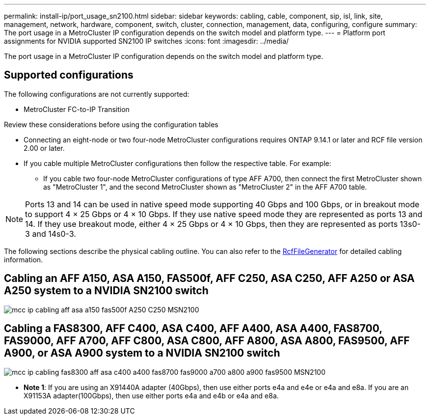 ---
permalink: install-ip/port_usage_sn2100.html
sidebar: sidebar
keywords: cabling, cable, component, sip, isl, link, site, management, network, hardware, component, switch, cluster, connection, management, data, configuring, configure
summary: The port usage in a MetroCluster IP configuration depends on the switch model and platform type.
---
= Platform port assignments for NVIDIA supported SN2100 IP switches
:icons: font
:imagesdir: ../media/

[.lead]
The port usage in a MetroCluster IP configuration depends on the switch model and platform type.

== Supported configurations

The following configurations are not currently supported:

* MetroCluster FC-to-IP Transition

.Review these considerations before using the configuration tables

* Connecting an eight-node or two four-node MetroCluster configurations requires ONTAP 9.14.1 or later and RCF file version 2.00 or later. 

* If you cable multiple MetroCluster configurations then follow the respective table.
For example:

** If you cable two four-node MetroCluster configurations of type AFF A700, then connect the first MetroCluster shown as "MetroCluster 1", and the second MetroCluster shown as "MetroCluster 2" in the AFF A700 table.

NOTE: Ports 13 and 14 can be used in native speed mode supporting 40 Gbps and 100 Gbps, or in breakout mode to support 4 × 25 Gbps or 4 × 10 Gbps. If they use native speed mode they are represented as ports 13 and 14. If they use breakout mode, either 4 × 25 Gbps or 4 × 10 Gbps, then they are represented as ports 13s0-3 and 14s0-3.

The following sections describe the physical cabling outline.  You can also refer to the https://mysupport.netapp.com/site/tools/tool-eula/rcffilegenerator[RcfFileGenerator] for detailed cabling information.

== Cabling an AFF A150, ASA A150, FAS500f, AFF C250, ASA C250, AFF A250 or ASA A250 system to a NVIDIA SN2100 switch 
image::../media/mcc_ip_cabling_aff_asa_a150_fas500f_A250_C250_MSN2100.png[]

== Cabling a FAS8300, AFF C400, ASA C400, AFF A400, ASA A400, FAS8700, FAS9000, AFF A700, AFF C800, ASA C800, AFF A800, ASA A800, FAS9500, AFF A900, or ASA A900 system to a NVIDIA SN2100 switch 
image::../media/mcc_ip_cabling_fas8300_aff_asa_c400_a400_fas8700_fas9000_a700_a800_a900_fas9500_MSN2100.png[]

* *Note 1*: If you are using an X91440A adapter (40Gbps), then use either ports e4a and e4e or e4a and e8a. If you are an X91153A adapter(100Gbps), then use either ports e4a and e4b or e4a and e8a.

// 2023-05-15, GitHub issue #287
// 2023-MAR-9, BURT 1533595 (new C-Series platforms)


